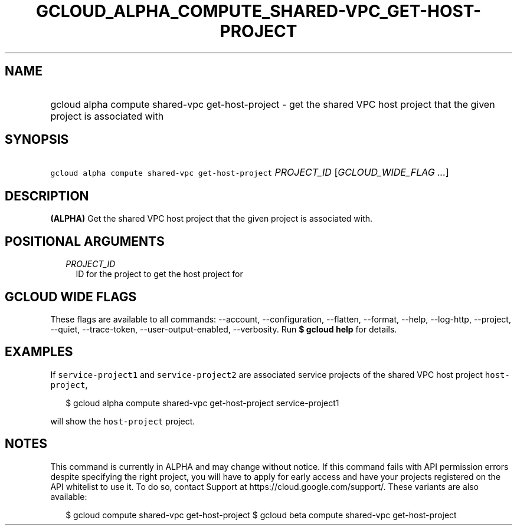 
.TH "GCLOUD_ALPHA_COMPUTE_SHARED\-VPC_GET\-HOST\-PROJECT" 1



.SH "NAME"
.HP
gcloud alpha compute shared\-vpc get\-host\-project \- get the shared VPC host project that the given project is associated with



.SH "SYNOPSIS"
.HP
\f5gcloud alpha compute shared\-vpc get\-host\-project\fR \fIPROJECT_ID\fR [\fIGCLOUD_WIDE_FLAG\ ...\fR]



.SH "DESCRIPTION"

\fB(ALPHA)\fR Get the shared VPC host project that the given project is
associated with.



.SH "POSITIONAL ARGUMENTS"

.RS 2m
.TP 2m
\fIPROJECT_ID\fR
ID for the project to get the host project for


.RE
.sp

.SH "GCLOUD WIDE FLAGS"

These flags are available to all commands: \-\-account, \-\-configuration,
\-\-flatten, \-\-format, \-\-help, \-\-log\-http, \-\-project, \-\-quiet,
\-\-trace\-token, \-\-user\-output\-enabled, \-\-verbosity. Run \fB$ gcloud
help\fR for details.



.SH "EXAMPLES"

If \f5service\-project1\fR and \f5service\-project2\fR are associated service
projects of the shared VPC host project \f5host\-project\fR,

.RS 2m
$ gcloud alpha compute shared\-vpc get\-host\-project service\-project1
.RE

will show the \f5host\-project\fR project.



.SH "NOTES"

This command is currently in ALPHA and may change without notice. If this
command fails with API permission errors despite specifying the right project,
you will have to apply for early access and have your projects registered on the
API whitelist to use it. To do so, contact Support at
https://cloud.google.com/support/. These variants are also available:

.RS 2m
$ gcloud compute shared\-vpc get\-host\-project
$ gcloud beta compute shared\-vpc get\-host\-project
.RE

